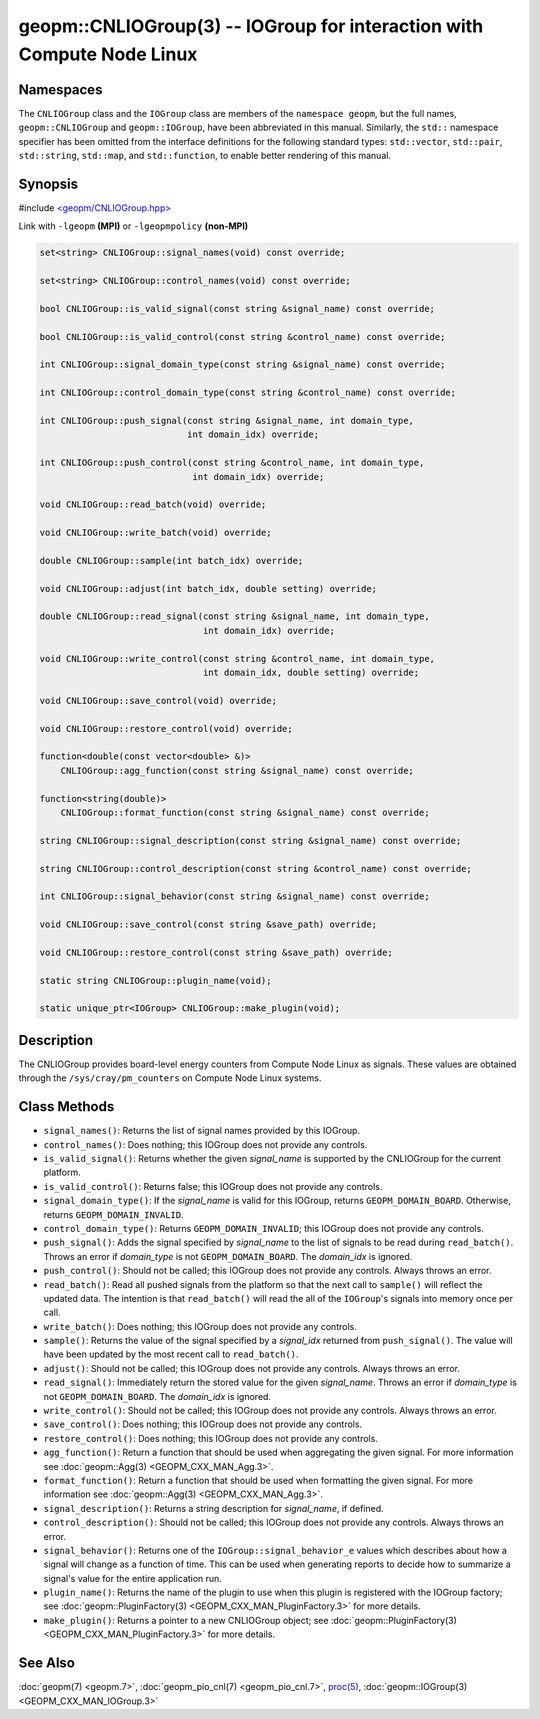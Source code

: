 geopm::CNLIOGroup(3) -- IOGroup for interaction with Compute Node Linux
=======================================================================

Namespaces
----------

The ``CNLIOGroup`` class and the ``IOGroup`` class are members of
the ``namespace geopm``, but the full names, ``geopm::CNLIOGroup`` and
``geopm::IOGroup``, have been abbreviated in this manual.
Similarly, the ``std::`` namespace specifier has been omitted from the
interface definitions for the following standard types: ``std::vector``,
``std::pair``, ``std::string``, ``std::map``, and ``std::function``, to enable
better rendering of this manual.

Synopsis
--------

#include `<geopm/CNLIOGroup.hpp> <https://github.com/geopm/geopm/blob/dev/service/src/CNLIOGroup.hpp>`_

Link with ``-lgeopm`` **(MPI)** or ``-lgeopmpolicy`` **(non-MPI)**


.. code-block:: c++

       set<string> CNLIOGroup::signal_names(void) const override;

       set<string> CNLIOGroup::control_names(void) const override;

       bool CNLIOGroup::is_valid_signal(const string &signal_name) const override;

       bool CNLIOGroup::is_valid_control(const string &control_name) const override;

       int CNLIOGroup::signal_domain_type(const string &signal_name) const override;

       int CNLIOGroup::control_domain_type(const string &control_name) const override;

       int CNLIOGroup::push_signal(const string &signal_name, int domain_type,
                                   int domain_idx) override;

       int CNLIOGroup::push_control(const string &control_name, int domain_type,
                                    int domain_idx) override;

       void CNLIOGroup::read_batch(void) override;

       void CNLIOGroup::write_batch(void) override;

       double CNLIOGroup::sample(int batch_idx) override;

       void CNLIOGroup::adjust(int batch_idx, double setting) override;

       double CNLIOGroup::read_signal(const string &signal_name, int domain_type,
                                      int domain_idx) override;

       void CNLIOGroup::write_control(const string &control_name, int domain_type,
                                      int domain_idx, double setting) override;

       void CNLIOGroup::save_control(void) override;

       void CNLIOGroup::restore_control(void) override;

       function<double(const vector<double> &)>
           CNLIOGroup::agg_function(const string &signal_name) const override;

       function<string(double)>
           CNLIOGroup::format_function(const string &signal_name) const override;

       string CNLIOGroup::signal_description(const string &signal_name) const override;

       string CNLIOGroup::control_description(const string &control_name) const override;

       int CNLIOGroup::signal_behavior(const string &signal_name) const override;

       void CNLIOGroup::save_control(const string &save_path) override;

       void CNLIOGroup::restore_control(const string &save_path) override;

       static string CNLIOGroup::plugin_name(void);

       static unique_ptr<IOGroup> CNLIOGroup::make_plugin(void);

Description
-----------

The CNLIOGroup provides board-level energy counters from Compute Node Linux
as signals. These values are obtained through the ``/sys/cray/pm_counters`` on
Compute Node Linux systems.

Class Methods
-------------

* ``signal_names()``:
  Returns the list of signal names provided by this IOGroup.

* ``control_names()``:
  Does nothing; this IOGroup does not provide any controls.

* ``is_valid_signal()``:
  Returns whether the given *signal_name* is supported by the
  CNLIOGroup for the current platform.

* ``is_valid_control()``:
  Returns false; this IOGroup does not provide any controls.

* ``signal_domain_type()``:
  If the *signal_name* is valid for this IOGroup, returns ``GEOPM_DOMAIN_BOARD``.
  Otherwise, returns ``GEOPM_DOMAIN_INVALID``.

* ``control_domain_type()``:
  Returns ``GEOPM_DOMAIN_INVALID``; this IOGroup does not provide any controls.

* ``push_signal()``:
  Adds the signal specified by *signal_name* to the list of signals
  to be read during ``read_batch()``.  Throws an error if *domain_type* is not
  ``GEOPM_DOMAIN_BOARD``.  The *domain_idx* is ignored.

* ``push_control()``:
  Should not be called; this IOGroup does not provide any controls.
  Always throws an error.

* ``read_batch()``:
  Read all pushed signals from the platform so that the next call to
  ``sample()`` will reflect the updated data.  The intention is that
  ``read_batch()`` will read the all of the ``IOGroup``'s signals into memory once
  per call.

* ``write_batch()``:
  Does nothing; this IOGroup does not provide any controls.

* ``sample()``:
  Returns the value of the signal specified by a *signal_idx*
  returned from ``push_signal()``.  The value will have been updated by
  the most recent call to ``read_batch()``.

* ``adjust()``:
  Should not be called; this IOGroup does not provide any controls.
  Always throws an error.

* ``read_signal()``:
  Immediately return the stored value for the given *signal_name*.
  Throws an error if *domain_type* is not ``GEOPM_DOMAIN_BOARD``.  The
  *domain_idx* is ignored.

* ``write_control()``:
  Should not be called; this IOGroup does not provide any controls.
  Always throws an error.

* ``save_control()``:
  Does nothing; this IOGroup does not provide any controls.

* ``restore_control()``:
  Does nothing; this IOGroup does not provide any controls.

* ``agg_function()``:
  Return a function that should be used when aggregating the given
  signal.  For more information see :doc:`geopm::Agg(3) <GEOPM_CXX_MAN_Agg.3>`.

* ``format_function()``:
  Return a function that should be used when formatting the given
  signal.  For more information see :doc:`geopm::Agg(3) <GEOPM_CXX_MAN_Agg.3>`.

* ``signal_description()``:
  Returns a string description for *signal_name*, if defined.

* ``control_description()``:
  Should not be called; this IOGroup does not provide any controls.
  Always throws an error.

* ``signal_behavior()``:
  Returns one of the ``IOGroup::signal_behavior_e`` values which
  describes about how a signal will change as a function of time.
  This can be used when generating reports to decide how to
  summarize a signal's value for the entire application run.

* ``plugin_name()``:
  Returns the name of the plugin to use when this plugin is
  registered with the IOGroup factory; see
  :doc:`geopm::PluginFactory(3) <GEOPM_CXX_MAN_PluginFactory.3>` for more details.

* ``make_plugin()``:
  Returns a pointer to a new CNLIOGroup object; see
  :doc:`geopm::PluginFactory(3) <GEOPM_CXX_MAN_PluginFactory.3>` for more details.

See Also
--------

:doc:`geopm(7) <geopm.7>`,
:doc:`geopm_pio_cnl(7) <geopm_pio_cnl.7>`,
`proc(5) <https://man7.org/linux/man-pages/man5/proc.5.html>`_,
:doc:`geopm::IOGroup(3) <GEOPM_CXX_MAN_IOGroup.3>`
